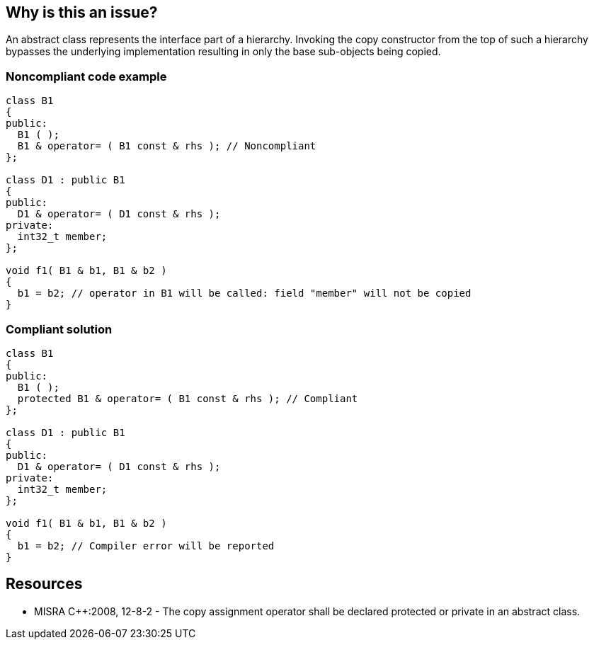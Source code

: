 == Why is this an issue?

An abstract class represents the interface part of a hierarchy. Invoking the copy constructor from the top of such a hierarchy bypasses the underlying implementation resulting in only the base sub-objects being copied.


=== Noncompliant code example

[source,cpp]
----
class B1
{
public:
  B1 ( );
  B1 & operator= ( B1 const & rhs ); // Noncompliant
};

class D1 : public B1
{
public:
  D1 & operator= ( D1 const & rhs );
private:
  int32_t member;
};

void f1( B1 & b1, B1 & b2 )
{
  b1 = b2; // operator in B1 will be called: field "member" will not be copied
}
----


=== Compliant solution

[source,cpp]
----
class B1
{
public:
  B1 ( );
  protected B1 & operator= ( B1 const & rhs ); // Compliant
};

class D1 : public B1
{
public:
  D1 & operator= ( D1 const & rhs );
private:
  int32_t member;
};

void f1( B1 & b1, B1 & b2 )
{
  b1 = b2; // Compiler error will be reported
}
----


== Resources

* MISRA {cpp}:2008, 12-8-2 - The copy assignment operator shall be declared protected or private in an abstract class.


ifdef::env-github,rspecator-view[]

'''
== Implementation Specification
(visible only on this page)

=== Message

Mark this copy constructor of an abstract class "protected" or "private".


'''
== Comments And Links
(visible only on this page)

=== is related to: S3657

endif::env-github,rspecator-view[]
